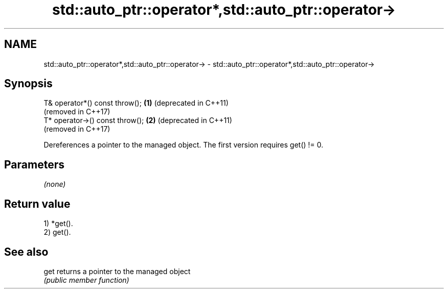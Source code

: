 .TH std::auto_ptr::operator*,std::auto_ptr::operator-> 3 "2021.11.17" "http://cppreference.com" "C++ Standard Libary"
.SH NAME
std::auto_ptr::operator*,std::auto_ptr::operator-> \- std::auto_ptr::operator*,std::auto_ptr::operator->

.SH Synopsis
   T& operator*() const throw();  \fB(1)\fP (deprecated in C++11)
                                      (removed in C++17)
   T* operator->() const throw(); \fB(2)\fP (deprecated in C++11)
                                      (removed in C++17)

   Dereferences a pointer to the managed object. The first version requires get() != 0.

.SH Parameters

   \fI(none)\fP

.SH Return value

   1) *get().
   2) get().

.SH See also

   get returns a pointer to the managed object
       \fI(public member function)\fP
